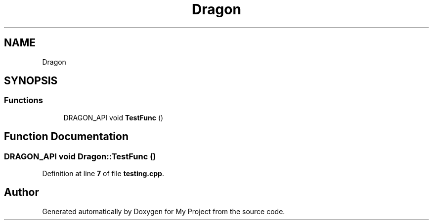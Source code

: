 .TH "Dragon" 3 "Wed Feb 1 2023" "Version Version 0.0" "My Project" \" -*- nroff -*-
.ad l
.nh
.SH NAME
Dragon
.SH SYNOPSIS
.br
.PP
.SS "Functions"

.in +1c
.ti -1c
.RI "DRAGON_API void \fBTestFunc\fP ()"
.br
.in -1c
.SH "Function Documentation"
.PP 
.SS "DRAGON_API void Dragon::TestFunc ()"

.PP
Definition at line \fB7\fP of file \fBtesting\&.cpp\fP\&.
.SH "Author"
.PP 
Generated automatically by Doxygen for My Project from the source code\&.
